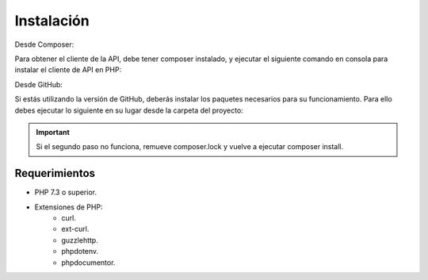 Instalación
===========

Desde Composer:

Para obtener el cliente de la API, debe tener composer instalado, y ejecutar el siguiente comando en consola para instalar el cliente de API en PHP:

.. code-block:: shell
    composer require libredte/libredte-api-client

Desde GitHub:

Si estás utilizando la versión de GitHub, deberás instalar los paquetes necesarios para su funcionamiento. Para ello debes ejecutar lo siguiente en su lugar desde la carpeta del proyecto:

.. code-block:: shell
    composer install

.. important::
    Si el segundo paso no funciona, remueve composer.lock y vuelve a ejecutar composer install.

Requerimientos
--------------

- PHP 7.3 o superior.

- Extensiones de PHP:
    - curl.
    - ext-curl.
    - guzzlehttp.
    - phpdotenv.
    - phpdocumentor.